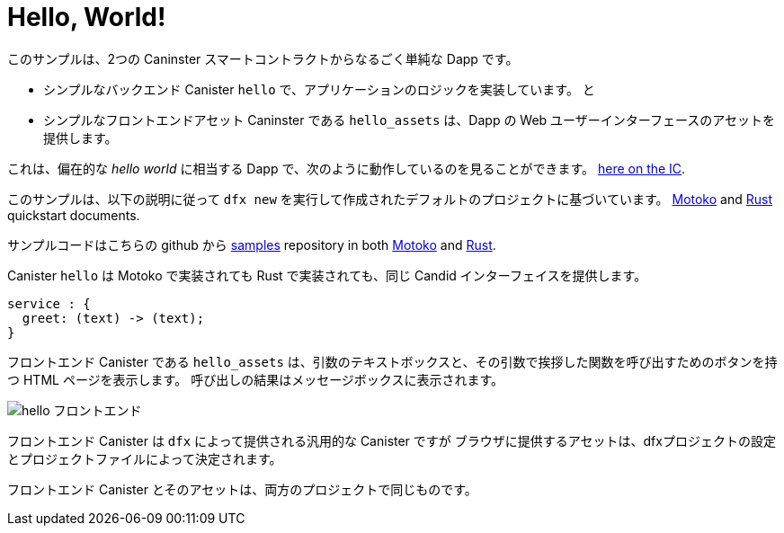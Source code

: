 # Hello, World!

このサンプルは、2つの Caninster スマートコントラクトからなるごく単純な Dapp です。

* シンプルなバックエンド Canister ``hello`` で、アプリケーションのロジックを実装しています。 
と
* シンプルなフロントエンドアセット Caninster である ``hello_assets`` は、Dapp の Web ユーザーインターフェースのアセットを提供します。

これは、偏在的な _hello world_ に相当する Dapp で、次のように動作しているのを見ることができます。
https://6lqbm-ryaaa-aaaai-qibsa-cai.ic0.app/[here on the IC].

このサンプルは、以下の説明に従って `dfx new` を実行して作成されたデフォルトのプロジェクトに基づいています。
link:../quickstart/local-quickstart{outfilesuffix}[Motoko] and
link:../rust-guide/rust-quickstart{outfilesuffix}[Rust] quickstart documents.

サンプルコードはこちらの github から
https://github.com/dfinity/examples[samples]
repository in both https://github.com/dfinity/examples/tree/master/motoko/hello[Motoko] and https://github.com/dfinity/examples/tree/master/rust/hello[Rust].

Canister ``hello`` は Motoko で実装されても Rust で実装されても、同じ Candid インターフェイスを提供します。

```candid
service : {
  greet: (text) -> (text);
}
```

フロントエンド Canister である ``hello_assets`` は、引数のテキストボックスと、その引数で挨拶した関数を呼び出すためのボタンを持つ HTML ページを表示します。
呼び出しの結果はメッセージボックスに表示されます。

image:hello.png[hello フロントエンド]

フロントエンド Canister は `dfx` によって提供される汎用的な Canister ですが
ブラウザに提供するアセットは、dfxプロジェクトの設定とプロジェクトファイルによって決定されます。

フロントエンド Canister とそのアセットは、両方のプロジェクトで同じものです。



////
# Hello, World!

This sample demonstrates a dead simple dapp consisting of two canister smart contracts:

* a simple backend canister, ``hello``, implementing the logic of the application, and
* a simple frontend asset canister, ``hello_assets``, serving the assets of the dapp's web user interface.

It is the dapp equivalent of the ubiquitous _hello world_ and can be seen running https://6lqbm-ryaaa-aaaai-qibsa-cai.ic0.app/[here on the IC].

This sample is based on the default project created by running `dfx new` as described in the
link:../quickstart/local-quickstart{outfilesuffix}[Motoko] and
link:../rust-guide/rust-quickstart{outfilesuffix}[Rust] quickstart documents.

The sample code is available from the
https://github.com/dfinity/examples[samples]
repository in both https://github.com/dfinity/examples/tree/master/motoko/hello[Motoko] and https://github.com/dfinity/examples/tree/master/rust/hello[Rust].


Canister ``hello``, whether implemented in Motoko or Rust, presents the same Candid interface:

```candid
service : {
  greet: (text) -> (text);
}
```

The frontend canister, ``hello_assets``, displays an HTML page with a text box for the argument and a button for calling the function greet with that argument.
The result of the call is displayed in a message box.

image:hello.png[hello frontend]

The frontend canister is a generic canister provided by `dfx` but
the assets it serves to browsers are determined by the dfx project settings and project files.

The frontend canister and its assets are identical for both projects.

////




